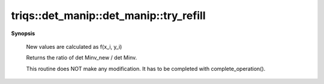 ..
   Generated automatically by cpp2rst

.. highlight:: c
.. role:: red
.. role:: green
.. role:: param
.. role:: cppbrief


.. _det_manip_try_refill:

triqs::det_manip::det_manip::try_refill
=======================================


**Synopsis**

 .. rst-class:: cppsynopsis

    1. | :cppbrief:`Refill determinant with new values`
       | :green:`template<typename ArgumentContainer1, typename ArgumentContainer2>`
       | det_manip::value_type :red:`try_refill` (ArgumentContainer1 const & :param:`X`, ArgumentContainer2 const & :param:`Y`)






 New values are calculated as f(x_i, y_i)

 Returns the ratio of det Minv_new / det Minv.

 This routine does NOT make any modification. It has to be completed with complete_operation().